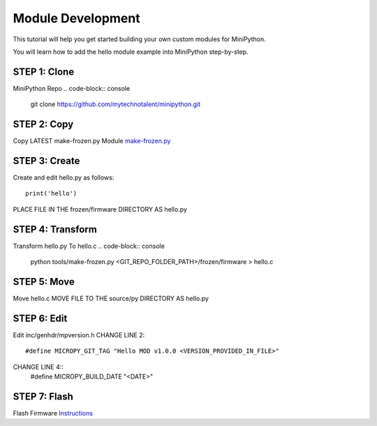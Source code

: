 Module Development
------------------

This tutorial will help you get started building your own custom modules for MiniPython.

You will learn how to add the hello module example into MiniPython step-by-step.

STEP 1: Clone 
+++++++++++++
MiniPython Repo
.. code-block:: console
    git clone https://github.com/mytechnotalent/minipython.git

STEP 2: Copy
++++++++++++
Copy LATEST make-frozen.py Module
`make-frozen.py <https://github.com/micropython/micropython/blob/master/tools/make-frozen.py>`_

STEP 3: Create
++++++++++++++
Create and edit hello.py as follows::

    print('hello')

PLACE FILE IN THE frozen/firmware DIRECTORY AS hello.py

STEP 4: Transform
+++++++++++++++++
Transform hello.py To hello.c
.. code-block:: console
    python tools/make-frozen.py <GIT_REPO_FOLDER_PATH>/frozen/firmware > hello.c

STEP 5: Move
++++++++++++
Move hello.c
MOVE FILE TO THE source/py DIRECTORY AS hello.py

STEP 6: Edit
++++++++++++
Edit inc/genhdr/mpversion.h
CHANGE LINE 2::
    #define MICROPY_GIT_TAG "Hello MOD v1.0.0 <VERSION_PROVIDED_IN_FILE>"
CHANGE LINE 4::
    #define MICROPY_BUILD_DATE "<DATE>"

STEP 7: Flash
+++++++++++++
Flash Firmware
`Instructions <https://github.com/mytechnotalent/minipython>`_
